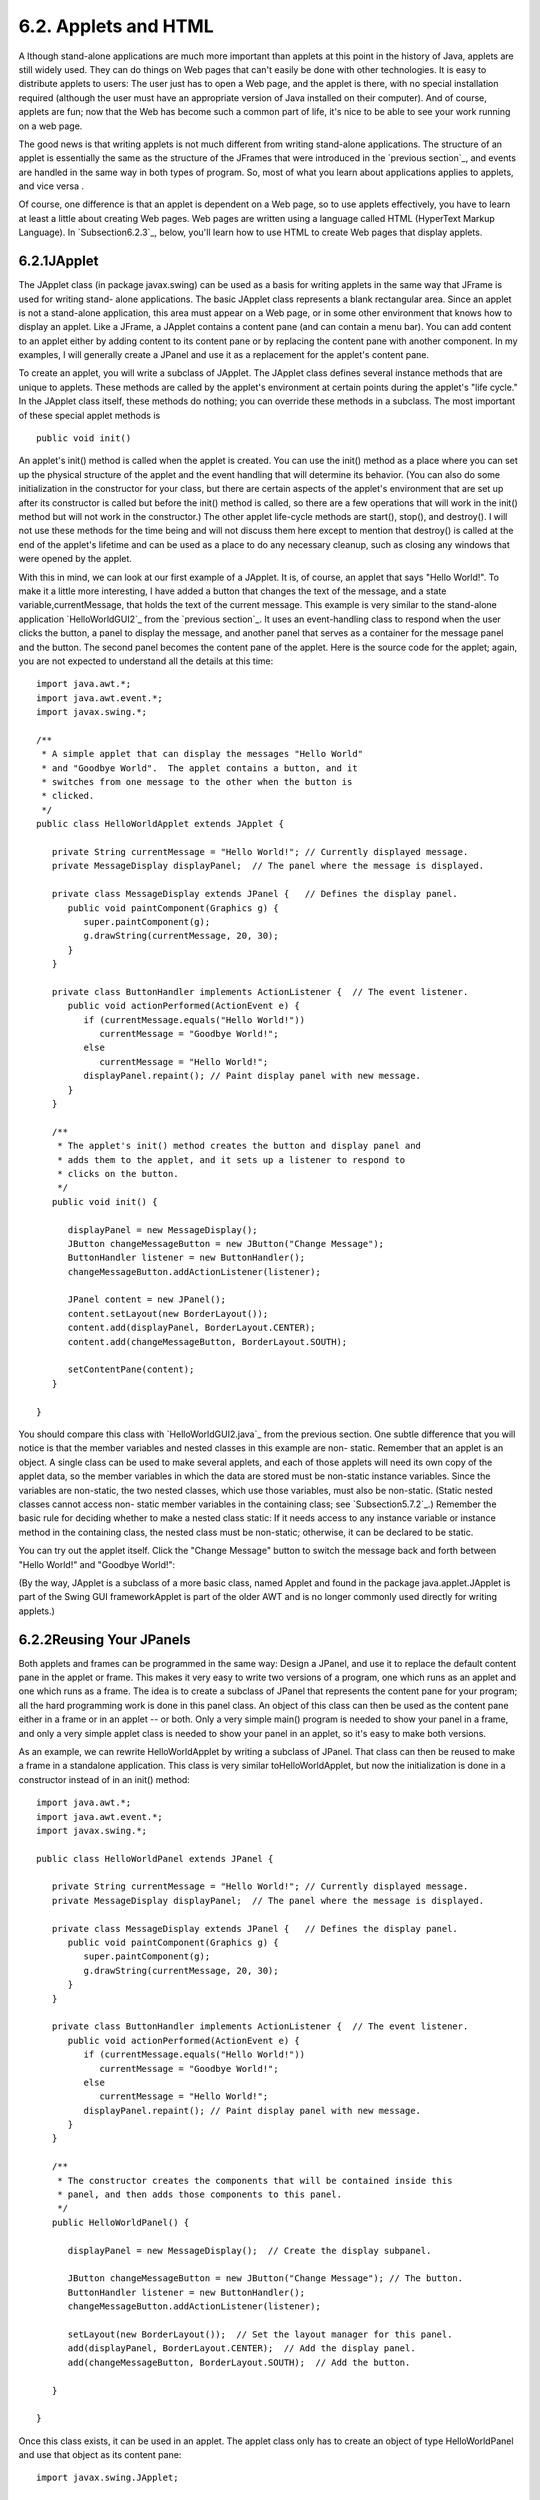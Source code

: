 
6.2. Applets and HTML
---------------------



A lthough stand-alone applications are much more important than
applets at this point in the history of Java, applets are still widely
used. They can do things on Web pages that can't easily be done with
other technologies. It is easy to distribute applets to users: The
user just has to open a Web page, and the applet is there, with no
special installation required (although the user must have an
appropriate version of Java installed on their computer). And of
course, applets are fun; now that the Web has become such a common
part of life, it's nice to be able to see your work running on a web
page.

The good news is that writing applets is not much different from
writing stand-alone applications. The structure of an applet is
essentially the same as the structure of the JFrames that were
introduced in the `previous section`_, and events are handled in the
same way in both types of program. So, most of what you learn about
applications applies to applets, and vice versa .

Of course, one difference is that an applet is dependent on a Web
page, so to use applets effectively, you have to learn at least a
little about creating Web pages. Web pages are written using a
language called HTML (HyperText Markup Language). In
`Subsection6.2.3`_, below, you'll learn how to use HTML to create Web
pages that display applets.





6.2.1JApplet
~~~~~~~~~~~~

The JApplet class (in package javax.swing) can be used as a basis for
writing applets in the same way that JFrame is used for writing stand-
alone applications. The basic JApplet class represents a blank
rectangular area. Since an applet is not a stand-alone application,
this area must appear on a Web page, or in some other environment that
knows how to display an applet. Like a JFrame, a JApplet contains a
content pane (and can contain a menu bar). You can add content to an
applet either by adding content to its content pane or by replacing
the content pane with another component. In my examples, I will
generally create a JPanel and use it as a replacement for the applet's
content pane.

To create an applet, you will write a subclass of JApplet. The JApplet
class defines several instance methods that are unique to applets.
These methods are called by the applet's environment at certain points
during the applet's "life cycle." In the JApplet class itself, these
methods do nothing; you can override these methods in a subclass. The
most important of these special applet methods is


::

    public void init()


An applet's init() method is called when the applet is created. You
can use the init() method as a place where you can set up the physical
structure of the applet and the event handling that will determine its
behavior. (You can also do some initialization in the constructor for
your class, but there are certain aspects of the applet's environment
that are set up after its constructor is called but before the init()
method is called, so there are a few operations that will work in the
init() method but will not work in the constructor.) The other applet
life-cycle methods are start(), stop(), and destroy(). I will not use
these methods for the time being and will not discuss them here except
to mention that destroy() is called at the end of the applet's
lifetime and can be used as a place to do any necessary cleanup, such
as closing any windows that were opened by the applet.

With this in mind, we can look at our first example of a JApplet. It
is, of course, an applet that says "Hello World!". To make it a little
more interesting, I have added a button that changes the text of the
message, and a state variable,currentMessage, that holds the text of
the current message. This example is very similar to the stand-alone
application `HelloWorldGUI2`_ from the `previous section`_. It uses an
event-handling class to respond when the user clicks the button, a
panel to display the message, and another panel that serves as a
container for the message panel and the button. The second panel
becomes the content pane of the applet. Here is the source code for
the applet; again, you are not expected to understand all the details
at this time:


::

    import java.awt.*;
    import java.awt.event.*;
    import javax.swing.*;
    
    /**
     * A simple applet that can display the messages "Hello World"
     * and "Goodbye World".  The applet contains a button, and it
     * switches from one message to the other when the button is
     * clicked.
     */
    public class HelloWorldApplet extends JApplet {
       
       private String currentMessage = "Hello World!"; // Currently displayed message.
       private MessageDisplay displayPanel;  // The panel where the message is displayed.
       
       private class MessageDisplay extends JPanel {   // Defines the display panel.
          public void paintComponent(Graphics g) {
             super.paintComponent(g);
             g.drawString(currentMessage, 20, 30);
          }
       }
       
       private class ButtonHandler implements ActionListener {  // The event listener.
          public void actionPerformed(ActionEvent e) {
             if (currentMessage.equals("Hello World!"))
                currentMessage = "Goodbye World!";
             else
                currentMessage = "Hello World!";
             displayPanel.repaint(); // Paint display panel with new message.
          }
       }
       
       /**
        * The applet's init() method creates the button and display panel and
        * adds them to the applet, and it sets up a listener to respond to
        * clicks on the button.
        */
       public void init() {
          
          displayPanel = new MessageDisplay();
          JButton changeMessageButton = new JButton("Change Message");
          ButtonHandler listener = new ButtonHandler();
          changeMessageButton.addActionListener(listener);
    
          JPanel content = new JPanel();
          content.setLayout(new BorderLayout());
          content.add(displayPanel, BorderLayout.CENTER);
          content.add(changeMessageButton, BorderLayout.SOUTH);
    
          setContentPane(content);
       }
       
    }


You should compare this class with `HelloWorldGUI2.java`_ from the
previous section. One subtle difference that you will notice is that
the member variables and nested classes in this example are non-
static. Remember that an applet is an object. A single class can be
used to make several applets, and each of those applets will need its
own copy of the applet data, so the member variables in which the data
are stored must be non-static instance variables. Since the variables
are non-static, the two nested classes, which use those variables,
must also be non-static. (Static nested classes cannot access non-
static member variables in the containing class; see
`Subsection5.7.2`_.) Remember the basic rule for deciding whether to
make a nested class static: If it needs access to any instance
variable or instance method in the containing class, the nested class
must be non-static; otherwise, it can be declared to be static.

You can try out the applet itself. Click the "Change Message" button
to switch the message back and forth between "Hello World!" and
"Goodbye World!":



(By the way, JApplet is a subclass of a more basic class, named Applet
and found in the package java.applet.JApplet is part of the Swing GUI
frameworkApplet is part of the older AWT and is no longer commonly
used directly for writing applets.)





6.2.2Reusing Your JPanels
~~~~~~~~~~~~~~~~~~~~~~~~~

Both applets and frames can be programmed in the same way: Design a
JPanel, and use it to replace the default content pane in the applet
or frame. This makes it very easy to write two versions of a program,
one which runs as an applet and one which runs as a frame. The idea is
to create a subclass of JPanel that represents the content pane for
your program; all the hard programming work is done in this panel
class. An object of this class can then be used as the content pane
either in a frame or in an applet -- or both. Only a very simple
main() program is needed to show your panel in a frame, and only a
very simple applet class is needed to show your panel in an applet, so
it's easy to make both versions.

As an example, we can rewrite HelloWorldApplet by writing a subclass
of JPanel. That class can then be reused to make a frame in a
standalone application. This class is very similar toHelloWorldApplet,
but now the initialization is done in a constructor instead of in an
init() method:


::

    import java.awt.*;
    import java.awt.event.*;
    import javax.swing.*;
    
    public class HelloWorldPanel extends JPanel {
       
       private String currentMessage = "Hello World!"; // Currently displayed message.
       private MessageDisplay displayPanel;  // The panel where the message is displayed.
       
       private class MessageDisplay extends JPanel {   // Defines the display panel.
          public void paintComponent(Graphics g) {
             super.paintComponent(g);
             g.drawString(currentMessage, 20, 30);
          }
       }
       
       private class ButtonHandler implements ActionListener {  // The event listener.
          public void actionPerformed(ActionEvent e) {
             if (currentMessage.equals("Hello World!"))
                currentMessage = "Goodbye World!";
             else
                currentMessage = "Hello World!";
             displayPanel.repaint(); // Paint display panel with new message.
          }
       }
       
       /**
        * The constructor creates the components that will be contained inside this
        * panel, and then adds those components to this panel.
        */
       public HelloWorldPanel() {
    
          displayPanel = new MessageDisplay();  // Create the display subpanel.
    
          JButton changeMessageButton = new JButton("Change Message"); // The button.
          ButtonHandler listener = new ButtonHandler();
          changeMessageButton.addActionListener(listener);
    
          setLayout(new BorderLayout());  // Set the layout manager for this panel.
          add(displayPanel, BorderLayout.CENTER);  // Add the display panel.
          add(changeMessageButton, BorderLayout.SOUTH);  // Add the button.
    
       }
       
    }


Once this class exists, it can be used in an applet. The applet class
only has to create an object of type HelloWorldPanel and use that
object as its content pane:


::

    import javax.swing.JApplet;
    
    public class HelloWorldApplet2 extends JApplet {
       public void init() {  
          HelloWorldPanel content = new HelloWorldPanel();
          setContentPane(content);
       }
    }


Similarly, its easy to make a frame that uses an object of type
HelloWorldPanel as its content pane:


::

    import javax.swing.JFrame;
       
    public class HelloWorldGUI3 {
       
       public static void main(String[] args) {
          JFrame window = new JFrame("GUI Test");
          HelloWorldPanel content = new HelloWorldPanel();
          window.setContentPane(content);
          window.setSize(250,100);
          window.setLocation(100,100);
          window.setDefaultCloseOperation( JFrame.EXIT_ON_CLOSE );
          window.setVisible(true);
       }
       
    }


One new feature of this example is the line


::

    window.setDefaultCloseOperation( JFrame.EXIT_ON_CLOSE );


This says that when the user closes the window by clicking the close
box in the title bar of the window, the program should be terminated.
This is necessary because no other way is provided to end the program.
Without this line, the default close operation of the window would
simply hide the window when the user clicks the close box, leaving the
program running even though nothing is visible on the screen. This
brings up one of the difficulties of reusing the same panel class both
in an applet and in a frame: There are some things that a stand-alone
application can do that an applet can't do. Terminating the program is
one of those things. If an applet calls System.exit(), it has no
effect except to generate an error.

Nevertheless, in spite of occasional minor difficulties, many of the
GUI examples in this book will be written as subclasses of JPanel that
can be used either in an applet or in a frame.





6.2.3Basic HTML
~~~~~~~~~~~~~~~

Before you can actually use an applet that you have written, you need
to create a Web page on which to place the applet. Such pages are
themselves written in a language called HTML (HyperText Markup
Language). An HTML document describes the contents of a page. A Web
browser interprets the HTML code to determine what to display on the
page. The HTML code doesn't look much like the resulting page that
appears in the browser. The HTML document does contain all the text
that appears on the page, but that text is "marked up" with commands
that determine the structure and appearance of the text and determine
what will appear on the page in addition to the text.

HTML has become a rather complicated language, and it is only one of
the languages that you need to be familiar with if you want to write
sophisticated modern web pages. Many aspects of the visual style of a
page can be controlled using a language called CSS (cascading style
sheets). Web pages can be dynamic and interactive, and their behavior
can be programmed using a programming language called JavaScript
(which is only very distantly related to Java). Furthermore,
interactive web pages often work with programs that run on the Web
server, which can be written in Java or in several other languages.
Programming for the web has become very complicated indeed!

Nevertheless, its fairly easy to write basic web pages using only
plain HTML. In this section, I will cover just the most basic aspects
of the language. You can easily find more information on the Web, if
you want to learn more. Although there are many Web-authoring programs
that make it possible to create Web pages without ever looking at the
underlying HTML code, it is possible to write an HTML page using an
ordinary text editor, typing in all the mark-up commands by hand, and
it is worthwhile to learn how to create at least simple pages in this
way.

There is a strict syntax for HTML documents (although in practice Web
browsers will do their best to display a page even if it does not
follow the syntax strictly). Leaving out optional features, an HTML
document has the form:


::

    <html>
    <head>
    <title>document-title</title>
    </head>
    <body>
    document-content
    </body>
    </html>


The document-title is text that will appear in the title bar of the
Web browser window when the page is displayed. The document-content is
what is displayed on the page itself. The rest of this section
describes some of the things that can go into the document-content
section of an HTML document.




The mark-up commands used by HTML are called tags. Examples include
<html> and <title> in the document outline given above. An HTML tag
takes the form


::

    <tag-name optional-modifiers>


where the tag-name is a word that specifies the command, and the
optional-modifiers, if present, are used to provide additional
information for the command (much like parameters in subroutines). A
modifier takes the form


::

    
    modifier-name = value


Usually, the value is enclosed in quotes, and it must be if it is more
than one word long or if it contains certain special characters. There
are a few modifiers which have no value, in which case only the name
of the modifier is present. HTML is case insensitive, which means that
you can use upper case and lower case letters interchangeably in tags
and modifiers. (However, lower case is generally used because XHTML, a
successor language to HTML, requires lower case.)

A simple example of a tag is <hr>, which draws a line -- also called a
"horizontal rule" -- across the page. The hr tag can take several
possible modifiers such as width and align. For example, a horizontal
line that extends halfway across the page could be generated with the
tag:


::

    <hr width="50%">


The width here is specified as 50% of the available space, meaning a
line that extends halfway across the page. The width could also be
given as a fixed number of pixels.

Many tags require matching closing tags, which take the form


::

    < **/**tag-name>


For example, the <html> tag at the beginning of an HTML document must
be matched by a closing </html> tag at the end of the document. As
another example, the tag <pre> must always have a matching closing tag
</pre> later in the document. An opening/closing tag pair applies to
everything that comes between the opening tag and the closing tag.
The<pre> tag tells a Web browser to display everything between
the<pre> and the </pre> just as it is formatted in the original HTML
source code, including all the spaces and carriage returns. (But tags
between <pre> and </pre> are still interpreted by the browser.) "Pre"
stands for preformatted text. All of the sample programs in this book
are formatted using the<pre> command.

It is important for you to understand that when you don't use <pre>,
the computer will completely ignore the formatting of the text in the
HTML source code. The only thing it pays attention to is the tags.
Five blank lines in the source code have no more effect than one blank
line or even a single blank space. Outside of <pre>, if you want to
force a new line on the Web page, you can use the tag <br>, which
stands for "break". For example, I might give my address as:


::

    David Eck<br>
    Department of Mathematics and Computer Science<br>
    Hobart and William Smith Colleges<br>
    Geneva, NY 14456<br>


If you want extra vertical space in your web page, you can use
several<br>'s in a row.

Similarly, you need a tag to indicate how the text should be broken up
into paragraphs. This is done with the <p> tag, which should be placed
at the beginning of every paragraph. The <p> tag has a matching </p>,
which should be placed at the end of each paragraph. The closing </p>
is technically optional, but it is considered good form to use it. If
you want all the lines of the paragraph to be shoved over to the
right, you can use <palign=right> instead of <p>. (This is mostly
useful when used with one short line, or when used with <br> to make
several short lines.) You can also use <palign=center> for centered
lines.

By the way, if tags like <p> and <hr> have special meanings in HTML,
you might wonder how to get them to appear here on this page. To get
certain special characters to appear on the page, you have to use an
entity name in the HTML source code. The entity name for < is <,
and the entity name for> is >. Entity names begin with & and end
with a semicolon. The character & is itself a special character whose
entity name is &. There are also entity names for nonstandard
characters such as an accented "e", which has the entity nameé
and the Greek letter π, which is written as π.

There are several useful tags that change the appearance of text. To
get italic text, enclose the text between <i> and </i>. For example,


::

    <i>Introduction to Programming using Java</i>


in an HTML document gives Introduction to Programming using Java in
italics when the document is displayed as a Web page. The tags
<b>,<u>, and <tt> can be used in a similar way for **bold**,
underlined , and typewriter-style ("monospace") text.

A headline, with very large text, can be made by placing the text
between <h1> and </h1>. Headlines with smaller text can be made
using<h2> or <h3> instead of <h1>. Note that these headline tags stand
on their own; they are not used inside paragraphs. You can add the
modifier align=center to center the headline, and you can right-
justify it with align=right. You can include break tags (<br>) in a
headline to break it up into multiple lines. For example, the
following HTML code will produce a medium--sized, centered, two-line
headline:


::

    <h2 align=center>Chapter 6:<br>Introduction to GUI Programming</h2>





The most distinctive feature of HTML is that documents can
containlinks to other documents. The user can follow links from page
to page and in the process visit pages from all over the Internet.

The <a> tag is used to create a link. The text between the<a> and its
matching </a> appears on the page as the text of the link; the user
can follow the link by clicking on this text. The <a> tag uses the
modifierhref to say which document the link should connect to. The
value forhref must be a URL (Uniform Resource Locator). A URL is a
coded set of instructions for finding a document on the Internet. For
example, the URL for my own "home page" is


::

    http://math.hws.edu/eck/


To make a link to this page, such as `David's Home Page`_, I would use
the HTML source code


::

    <a href="http://math.hws.edu/eck/">David's Home Page</a>


The best place to find URLs is on existing Web pages. Web browsers
display the URL for the page you are currently viewing, and many
browsers will display the URL of a link if you point to the link with
the mouse.

If you are writing an HTML document and you want to make a link to
another document that is in the same directory, you can use a relative
URL. The relative URL consists of just the name of the file. For
example, to create a link to a file named "s1.html" in the same
directory as the HTML document that you are writing, you could use


::

    <a href="s1.html">Section 1</a>


There are also relative URLs for linking to files that are in other
directories. Using relative URLs is a good idea, since if you use
them, you can move a whole collection of files without changing any of
the links between them (as long as you don't change the relative
locations of the files).

When you type a URL into a Web browser, you can omit the "http://" at
the beginning of the URL. However, in an <a> tag in an HTML document,
the "http://" can only be omitted if the URL is a relative URL. For a
normal URL, it is required.




You can add images to a Web page with the <img> tag. (This is a tag
that has no matching closing tag.) The actual image must be stored in
a separate file from the HTML document. The <img> tag has a required
modifier, named src, to specify the URL of the image file. For most
browsers, the image should be in one of the formats PNG (with a file
name ending in ".png"), JPEG (with a file name ending in ".jpeg" or
".jpg"), or GIF (with a file name ending in ".gif"). Usually, the
image is stored in the same place as the HTML document, and a relative
URL -- that is, just the name of the file -- is used to specify the
image file.

The <img> tag also has several optional modifiers. It's a good idea to
always include the height and width modifiers, which specify the size
of the image in pixels. Some browsers handle images better if they
know in advance how big they are. The align modifier can be used to
affect the placement of the image: "align=right" will shove the image
to the right edge of the page, and the text on the page will flow
around the image; "align=left" works similarly. (Unfortunately,
"align=center" doesn't have the meaning you would expect. Browsers
treat images as if they are just big characters. Images can occur
inside paragraphs, links, and headings, for example. Alignment values
ofcenter, top, and bottom are used to specify how the image should
line up with other characters in a line of text: Should the baseline
of the text be at the center, the top, or the bottom of the image?
Alignment values of right and left were added to HTML later, but they
are the most useful values. If you want an image centered on the page,
put it inside a <palign=center> tag.)

For example, here is HTML code that will place an image from a file
named figure1.png on the page.


::

    <img src="figure1.png" align=right height=150 width=100>


The image is 100 pixels wide and 150 pixels high, and it will appear
on the right edge of the page.





6.2.4Applets on Web Pages
~~~~~~~~~~~~~~~~~~~~~~~~~

The main point of this whole discussion of HTML is to learn how to use
applets on the Web. The <applet> tag can be used to add a Java applet
to a Web page. This tag must have a matching </applet>. A required
modifier named code gives the name of the compiled class file that
contains the applet class. The modifiers height and width are required
to specify the size of the applet, in pixels. If you want the applet
to be centered on the page, you can put the applet in a paragraph with
center alignment. So, an applet tag to display an applet named
HelloWorldApplet centered on a Web page would look like this:


::

    <p align=center> 
    <applet code="HelloWorldApplet.class" height=100 width=250>
    </applet>
    </p>


This assumes that the file HelloWorldApplet.class is located in the
same directory with the HTML document. If this is not the case, you
can use another modifier, codebase, to give the URL of the directory
that contains the class file. The value of code itself is always just
a class, not a URL.

If the applet uses other classes in addition to the applet class
itself, then those class files must be in the same directory as the
applet class (always assuming that your classes are all in the
"default package"; see `Subsection2.6.4`_; if not, they must be in
subdirectories). If an applet requires more than one or two class
files, it's a good idea to collect all the class files into a single
jar file. Jar files are "archive files" which hold a number of smaller
files. If your class files are in a jar archive, then you have to
specify the name of the jar file in an archive modifier in the<applet>
tag, as in


::

    <applet code="HelloWorldApplet.class" archive="HelloWorld.jar" height=50...


I will have more to say about creating and using jar files at the end
of this chapter.

Applets can use applet parameters to customize their behavior. Applet
parameters are specified by using <param> tags, which can only occur
between an <applet> tag and the closing </applet>. The param tag has
required modifiers named name and value, and it takes the form


::

    <param  name="param-name"  value="param-value">


The parameters are available to the applet when it runs. An applet
uses the predefined method getParameter() to check for parameters
specified in param tags. The getParameter() method has the following
interface:


::

    String getParameter(String paramName)


The parameter paramName corresponds to the param-name in a param tag.
If the specifiedparamName actually occurs in one of the param tags,
thengetParameter(paramName) returns the associated param-value. If the
specified paramName does not occur in any param tag, then
getParameter(paramName) returns the valuenull. Parameter names are
case-sensitive, so you cannot use "size" in the param tag and ask for
"Size" in getParameter. The getParameter() method is often called in
the applet's init() method. It will not work correctly in the applet's
constructor, since it depends on information about the applet's
environment that is not available when the constructor is called.

Here is an example of an applet tag with several params:


::

    
          <applet code="ShowMessage.class" width=200 height=50>
             <param name="message" value="Goodbye World!">
             <param name="font" value="Serif">
             <param name="size" value="36">
          </applet>


The ShowMessage applet would presumably read these parameters in its
init() method, which could go something like this:


::

    String message;  // Instance variable: message to be displayed.
    String fontName; // Instance variable: font to use for display.
    int fontSize;    // Instance variable: size of the display font.
     
    public void init() {
        String value;
        value = getParameter("message"); // Get message param, if any.
        if (value == null)
           message = "Hello World!";  // Default value, if no param is present.
        else
           message = value;  // Value from PARAM tag.
        value = getParameter("font");
        if (value == null)
           fontName = "SansSerif";  // Default value, if no param is present.
        else
           fontName = value;
        value = getParameter("size");
        try {
           fontSize = Integer.parseInt(value);  // Convert string to number.
        }
        catch (NumberFormatException e) {
           fontSize = 20; // Default value, if no param is present, or if
        }                 //   the parameter value is not a legal integer.
         .
         .
         .


Elsewhere in the applet, the instance variables message, fontName, and
fontSize would be used to determine the message displayed by the
applet and the appearance of that message. Note that the value
returned by getParameter() is always a String. If the param represents
a numerical value, the string must be converted into a number, as is
done here for the size parameter.



